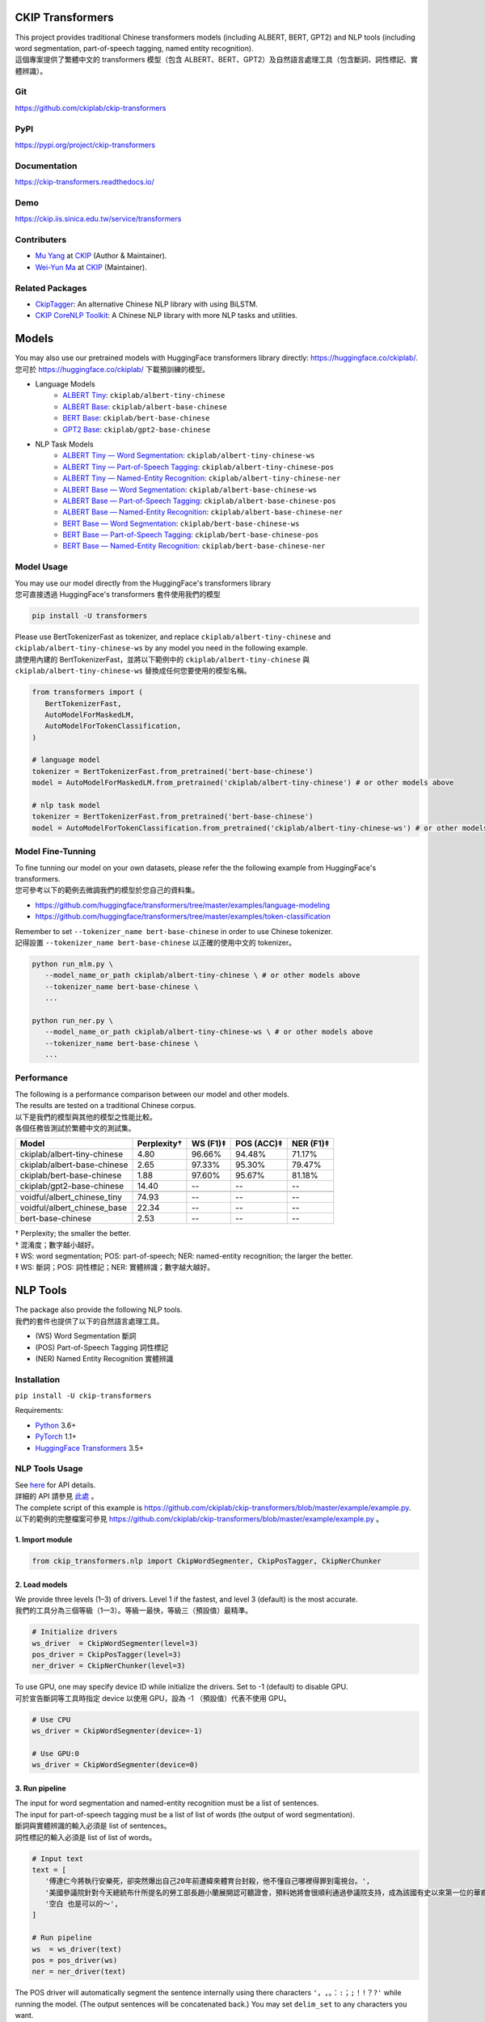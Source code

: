 CKIP Transformers
-----------------

| This project provides traditional Chinese transformers models (including ALBERT, BERT, GPT2) and NLP tools (including word segmentation, part-of-speech tagging, named entity recognition).
| 這個專案提供了繁體中文的 transformers 模型（包含 ALBERT、BERT、GPT2）及自然語言處理工具（包含斷詞、詞性標記、實體辨識）。

Git
^^^

| https://github.com/ckiplab/ckip-transformers
| |GitHub Version| |GitHub License| |GitHub Release| |GitHub Issues|

.. |GitHub Version| image:: https://img.shields.io/github/v/release/ckiplab/ckip-transformers.svg?cacheSeconds=3600
   :target: https://github.com/ckiplab/ckip-transformers/releases

.. |GitHub License| image:: https://img.shields.io/github/license/ckiplab/ckip-transformers.svg?cacheSeconds=3600
   :target: https://github.com/ckiplab/ckip-transformers/blob/master/LICENSE

.. |GitHub Release| image:: https://img.shields.io/github/release-date/ckiplab/ckip-transformers.svg?cacheSeconds=3600

.. |GitHub Downloads| image:: https://img.shields.io/github/downloads/ckiplab/ckip-transformers/total.svg?cacheSeconds=3600
   :target: https://github.com/ckiplab/ckip-transformers/releases/latest

.. |GitHub Issues| image:: https://img.shields.io/github/issues/ckiplab/ckip-transformers.svg?cacheSeconds=3600
   :target: https://github.com/ckiplab/ckip-transformers/issues

.. |GitHub Forks| image:: https://img.shields.io/github/forks/ckiplab/ckip-transformers.svg?style=social&label=Fork&cacheSeconds=3600

.. |GitHub Stars| image:: https://img.shields.io/github/stars/ckiplab/ckip-transformers.svg?style=social&label=Star&cacheSeconds=3600

.. |GitHub Watchers| image:: https://img.shields.io/github/watchers/ckiplab/ckip-transformers.svg?style=social&label=Watch&cacheSeconds=3600

PyPI
^^^^

| https://pypi.org/project/ckip-transformers
| |PyPI Version| |PyPI License| |PyPI Downloads| |PyPI Python| |PyPI Implementation| |PyPI Format| |PyPI Status|

.. |PyPI Version| image:: https://img.shields.io/pypi/v/ckip-transformers.svg?cacheSeconds=3600
   :target: https://pypi.org/project/ckip-transformers

.. |PyPI License| image:: https://img.shields.io/pypi/l/ckip-transformers.svg?cacheSeconds=3600
   :target: https://github.com/ckiplab/ckip-transformers/blob/master/LICENSE

.. |PyPI Downloads| image:: https://img.shields.io/pypi/dm/ckip-transformers.svg?cacheSeconds=3600
   :target: https://pypi.org/project/ckip-transformers#files

.. |PyPI Python| image:: https://img.shields.io/pypi/pyversions/ckip-transformers.svg?cacheSeconds=3600

.. |PyPI Implementation| image:: https://img.shields.io/pypi/implementation/ckip-transformers.svg?cacheSeconds=3600

.. |PyPI Format| image:: https://img.shields.io/pypi/format/ckip-transformers.svg?cacheSeconds=3600

.. |PyPI Status| image:: https://img.shields.io/pypi/status/ckip-transformers.svg?cacheSeconds=3600

Documentation
^^^^^^^^^^^^^

| https://ckip-transformers.readthedocs.io/
| |ReadTheDocs Home|

.. |ReadTheDocs Home| image:: https://img.shields.io/website/https/ckip-transformers.readthedocs.io.svg?cacheSeconds=3600&up_message=online&down_message=offline
   :target: https://ckip-transformers.readthedocs.io

Demo
^^^^

| https://ckip.iis.sinica.edu.tw/service/transformers
| |Transformers Demo|

.. |Transformers Demo| image:: https://img.shields.io/website/https/ckip.iis.sinica.edu.tw/service/transformers.svg?cacheSeconds=3600&up_message=online&down_message=offline
   :target: https://ckip.iis.sinica.edu.tw/service/transformers

Contributers
^^^^^^^^^^^^

* `Mu Yang <https://muyang.pro>`__ at `CKIP <https://ckip.iis.sinica.edu.tw>`__ (Author & Maintainer).
* `Wei-Yun Ma <https://www.iis.sinica.edu.tw/pages/ma/>`__ at `CKIP <https://ckip.iis.sinica.edu.tw>`__ (Maintainer).

Related Packages
^^^^^^^^^^^^^^^^

- `CkipTagger <https://github.com/ckiplab/ckiptagger>`_: An alternative Chinese NLP library with using BiLSTM.
- `CKIP CoreNLP Toolkit <https://github.com/ckiplab/ckipnlp>`_: A Chinese NLP library with more NLP tasks and utilities.

Models
------

| You may also use our pretrained models with HuggingFace transformers library directly: https://huggingface.co/ckiplab/.
| 您可於 https://huggingface.co/ckiplab/ 下載預訓練的模型。

- Language Models
   * `ALBERT Tiny <https://huggingface.co/ckiplab/albert-tiny-chinese>`_: ``ckiplab/albert-tiny-chinese``
   * `ALBERT Base <https://huggingface.co/ckiplab/albert-base-chinese>`_: ``ckiplab/albert-base-chinese``
   * `BERT Base <https://huggingface.co/ckiplab/bert-base-chinese>`_: ``ckiplab/bert-base-chinese``
   * `GPT2 Base <https://huggingface.co/ckiplab/gpt2-base-chinese>`_: ``ckiplab/gpt2-base-chinese``

- NLP Task Models
   * `ALBERT Tiny — Word Segmentation <https://huggingface.co/ckiplab/albert-tiny-chinese-ws>`_: ``ckiplab/albert-tiny-chinese-ws``
   * `ALBERT Tiny — Part-of-Speech Tagging <https://huggingface.co/ckiplab/albert-tiny-chinese-pos>`_: ``ckiplab/albert-tiny-chinese-pos``
   * `ALBERT Tiny — Named-Entity Recognition <https://huggingface.co/ckiplab/albert-tiny-chinese-ner>`_: ``ckiplab/albert-tiny-chinese-ner``
   * `ALBERT Base — Word Segmentation <https://huggingface.co/ckiplab/albert-base-chinese-ws>`_: ``ckiplab/albert-base-chinese-ws``
   * `ALBERT Base — Part-of-Speech Tagging <https://huggingface.co/ckiplab/albert-base-chinese-pos>`_: ``ckiplab/albert-base-chinese-pos``
   * `ALBERT Base — Named-Entity Recognition <https://huggingface.co/ckiplab/albert-base-chinese-ner>`_: ``ckiplab/albert-base-chinese-ner``
   * `BERT Base — Word Segmentation <https://huggingface.co/ckiplab/bert-base-chinese-ws>`_: ``ckiplab/bert-base-chinese-ws``
   * `BERT Base — Part-of-Speech Tagging <https://huggingface.co/ckiplab/bert-base-chinese-pos>`_: ``ckiplab/bert-base-chinese-pos``
   * `BERT Base — Named-Entity Recognition <https://huggingface.co/ckiplab/bert-base-chinese-ner>`_: ``ckiplab/bert-base-chinese-ner``

Model Usage
^^^^^^^^^^^

| You may use our model directly from the HuggingFace's transformers library
| 您可直接透過 HuggingFace's transformers 套件使用我們的模型

.. code-block:: bash

   pip install -U transformers

| Please use BertTokenizerFast as tokenizer, and replace ``ckiplab/albert-tiny-chinese`` and ``ckiplab/albert-tiny-chinese-ws`` by any model you need in the following example.
| 請使用內建的 BertTokenizerFast，並將以下範例中的 ``ckiplab/albert-tiny-chinese`` 與 ``ckiplab/albert-tiny-chinese-ws`` 替換成任何您要使用的模型名稱。

.. code-block:: python

   from transformers import (
      BertTokenizerFast,
      AutoModelForMaskedLM,
      AutoModelForTokenClassification,
   )

   # language model
   tokenizer = BertTokenizerFast.from_pretrained('bert-base-chinese')
   model = AutoModelForMaskedLM.from_pretrained('ckiplab/albert-tiny-chinese') # or other models above

   # nlp task model
   tokenizer = BertTokenizerFast.from_pretrained('bert-base-chinese')
   model = AutoModelForTokenClassification.from_pretrained('ckiplab/albert-tiny-chinese-ws') # or other models above

Model Fine-Tunning
^^^^^^^^^^^^^^^^^^

| To fine tunning our model on your own datasets, please refer the the following example from HuggingFace's transformers.
| 您可參考以下的範例去微調我們的模型於您自己的資料集。

- https://github.com/huggingface/transformers/tree/master/examples/language-modeling
- https://github.com/huggingface/transformers/tree/master/examples/token-classification

| Remember to set ``--tokenizer_name bert-base-chinese`` in order to use Chinese tokenizer.
| 記得設置 ``--tokenizer_name bert-base-chinese`` 以正確的使用中文的 tokenizer。

.. code-block:: bash

   python run_mlm.py \
      --model_name_or_path ckiplab/albert-tiny-chinese \ # or other models above
      --tokenizer_name bert-base-chinese \
      ...

   python run_ner.py \
      --model_name_or_path ckiplab/albert-tiny-chinese-ws \ # or other models above
      --tokenizer_name bert-base-chinese \
      ...

Performance
^^^^^^^^^^^

| The following is a performance comparison between our model and other models.
| The results are tested on a traditional Chinese corpus.
| 以下是我們的模型與其他的模型之性能比較。
| 各個任務皆測試於繁體中文的測試集。

================================  ===========  ========  ==========  =========
Model                             Perplexity†  WS (F1)‡  POS (ACC)‡  NER (F1)‡
================================  ===========  ========  ==========  =========
ckiplab/albert-tiny-chinese        4.80        96.66%    94.48%      71.17%
ckiplab/albert-base-chinese        2.65        97.33%    95.30%      79.47%
ckiplab/bert-base-chinese          1.88        97.60%    95.67%      81.18%
ckiplab/gpt2-base-chinese         14.40        --        --          --
--------------------------------  -----------  --------  ----------  ---------

--------------------------------  -----------  --------  ----------  ---------
voidful/albert_chinese_tiny       74.93        --        --          --
voidful/albert_chinese_base       22.34        --        --          --
bert-base-chinese                  2.53        --        --          --
================================  ===========  ========  ==========  =========

| † Perplexity; the smaller the better.
| † 混淆度；數字越小越好。
| ‡ WS: word segmentation; POS: part-of-speech; NER: named-entity recognition; the larger the better.
| ‡ WS: 斷詞；POS: 詞性標記；NER: 實體辨識；數字越大越好。

NLP Tools
---------

| The package also provide the following NLP tools.
| 我們的套件也提供了以下的自然語言處理工具。

* (WS) Word Segmentation 斷詞
* (POS) Part-of-Speech Tagging 詞性標記
* (NER) Named Entity Recognition 實體辨識

Installation
^^^^^^^^^^^^

``pip install -U ckip-transformers``

Requirements:

* `Python <https://www.python.org>`__ 3.6+
* `PyTorch <https://pytorch.org>`__ 1.1+
* `HuggingFace Transformers <https://huggingface.co/transformers/>`__ 3.5+

NLP Tools Usage
^^^^^^^^^^^^^^^

| See `here <../_api/ckip_transformers.html>`_ for API details.
| 詳細的 API 請參見 `此處 <../_api/ckip_transformers.html>`_ 。

| The complete script of this example is https://github.com/ckiplab/ckip-transformers/blob/master/example/example.py.
| 以下的範例的完整檔案可參見 https://github.com/ckiplab/ckip-transformers/blob/master/example/example.py 。

1. Import module
""""""""""""""""

.. code-block:: python

   from ckip_transformers.nlp import CkipWordSegmenter, CkipPosTagger, CkipNerChunker

2. Load models
""""""""""""""

| We provide three levels (1–3) of drivers. Level 1 if the fastest, and level 3 (default) is the most accurate.
| 我們的工具分為三個等級（1—3）。等級一最快，等級三（預設值）最精準。

.. code-block:: python

   # Initialize drivers
   ws_driver  = CkipWordSegmenter(level=3)
   pos_driver = CkipPosTagger(level=3)
   ner_driver = CkipNerChunker(level=3)

| To use GPU, one may specify device ID while initialize the drivers. Set to -1 (default) to disable GPU.
| 可於宣告斷詞等工具時指定 device 以使用 GPU，設為 -1 （預設值）代表不使用 GPU。

.. code-block:: python

   # Use CPU
   ws_driver = CkipWordSegmenter(device=-1)

   # Use GPU:0
   ws_driver = CkipWordSegmenter(device=0)

3. Run pipeline
"""""""""""""""

| The input for word segmentation and named-entity recognition must be a list of sentences.
| The input for part-of-speech tagging must be a list of list of words (the output of word segmentation).
| 斷詞與實體辨識的輸入必須是 list of sentences。
| 詞性標記的輸入必須是 list of list of words。

.. code-block:: python

   # Input text
   text = [
      '傅達仁今將執行安樂死，卻突然爆出自己20年前遭緯來體育台封殺，他不懂自己哪裡得罪到電視台。',
      '美國參議院針對今天總統布什所提名的勞工部長趙小蘭展開認可聽證會，預料她將會很順利通過參議院支持，成為該國有史以來第一位的華裔女性內閣成員。',
      '空白 也是可以的～',
   ]

   # Run pipeline
   ws  = ws_driver(text)
   pos = pos_driver(ws)
   ner = ner_driver(text)

| The POS driver will automatically segment the sentence internally using there characters ``'，,。：:；;！!？?'`` while running the model. (The output sentences will be concatenated back.) You may set ``delim_set`` to any characters you want.
| You may set ``use_delim=False`` to disable this feature, or set ``use_delim=True`` in WS and NER driver to enable this feature.
| 詞性標記工具會自動用 ``'，,。：:；;！!？?'`` 等字元在執行模型前切割句子（輸出的句子會自動接回）。可設定 ``delim_set`` 參數已使用別的字元做切割。
| 另外可指定 ``use_delim=False`` 已停用此功能，或於斷詞、實體辨識時指定 ``use_delim=False`` 已啟用此功能。

.. code-block:: python

   # Enable sentence segmentation
   ws  = ws_driver(text, use_delim=True)
   ner = ner_driver(text, use_delim=True)

   # Disable sentence segmentation
   pos = pos_driver(ws, use_delim=False)

   # Use new line characters and tabs for sentence segmentation
   pos = pos_driver(ws, delim_set='\n\t')

| You may specify ``batch_size`` and ``max_length`` to better utilize you machine resources.
| 您亦可設置 ``batch_size`` 與 ``max_length`` 以更完美的利用您的機器資源。

.. code-block:: python

   # Sets the batch size and maximum sentence length
   ws = ws_driver(text, batch_size=256, max_length=512)

4. Show results
"""""""""""""""

.. code-block:: python

   # Pack word segmentation and part-of-speech results
   def pack_ws_pos_sentece(sentence_ws, sentence_pos):
      assert len(sentence_ws) == len(sentence_pos)
      res = []
      for word_ws, word_pos in zip(sentence_ws, sentence_pos):
         res.append(f'{word_ws}({word_pos})')
      return '\u3000'.join(res)

   # Show results
   for sentence, sentence_ws, sentence_pos, sentence_ner in zip(text, ws, pos, ner):
      print(sentence)
      print(pack_ws_pos_sentece(sentence_ws, sentence_pos))
      for entity in sentence_ner:
         print(entity)
      print()

.. code-block:: text

   傅達仁今將執行安樂死，卻突然爆出自己20年前遭緯來體育台封殺，他不懂自己哪裡得罪到電視台。
   傅達仁(Nb)　今(Nd)　將(D)　執行(VC)　安樂死(Na)　，(COMMACATEGORY)　卻(D)　突然(D)　爆出(VJ)　自己(Nh)　20(Neu)　年(Nd)　前(Ng)　遭(P)　緯來(Nb)　體育台(Na)　封殺(VC)　，(COMMACATEGORY)　他(Nh)　不(D)　懂(VK)　自己(Nh)　哪裡(Ncd)　得罪到(VC)　電視台(Nc)　。(PERIODCATEGORY)
   NerToken(word='傅達仁', ner='PERSON', idx=(0, 3))
   NerToken(word='20年', ner='DATE', idx=(18, 21))
   NerToken(word='緯來體育台', ner='ORG', idx=(23, 28))

   美國參議院針對今天總統布什所提名的勞工部長趙小蘭展開認可聽證會，預料她將會很順利通過參議院支持，成為該國有史以來第一位的華裔女性內閣成員。
   美國(Nc)　參議院(Nc)　針對(P)　今天(Nd)　總統(Na)　布什(Nb)　所(D)　提名(VC)　的(DE)　勞工部長(Na)　趙小蘭(Nb)　展開(VC)　認可(VC)　聽證會(Na)　，(COMMACATEGORY)　預料(VE)　她(Nh)　將(D)　會(D)　很(Dfa)　順利(VH)　通過(VC)　參議院(Nc)　支持(VC)　，(COMMACATEGORY)　成為(VG)　該(Nes)　國(Nc)　有史以來(D)　第一(Neu)　位(Nf)　的(DE)　華裔(Na)　女性(Na)　內閣(Na)　成員(Na)　。(PERIODCATEGORY)
   NerToken(word='美國參議院', ner='ORG', idx=(0, 5))
   NerToken(word='今天', ner='LOC', idx=(7, 9))
   NerToken(word='布什', ner='PERSON', idx=(11, 13))
   NerToken(word='勞工部長', ner='ORG', idx=(17, 21))
   NerToken(word='趙小蘭', ner='PERSON', idx=(21, 24))
   NerToken(word='認可聽證會', ner='EVENT', idx=(26, 31))
   NerToken(word='參議院', ner='ORG', idx=(42, 45))
   NerToken(word='第一', ner='ORDINAL', idx=(56, 58))
   NerToken(word='華裔', ner='NORP', idx=(60, 62))

   空白 也是可以的～
   空白(VH)　 (WHITESPACE)　也(D)　是(SHI)　可以(VH)　的(T)　～(FW)

Performance
^^^^^^^^^^^

| The following is a performance comparison between our tool and other tools.
| 以下是我們的工具與其他的工具之性能比較。

CKIP Transformers v.s. Monpa & Jeiba
""""""""""""""""""""""""""""""""""""

=====  ========================  ===========  =============  ===============  ============
Level  Tool                        WS (F1)      POS (Acc)      WS+POS (F1)      NER (F1)
=====  ========================  ===========  =============  ===============  ============
3      CKIP BERT Base            **97.60%**   **95.67%**     **94.19%**       **81.18%**
2      CKIP ALBERT Base            97.33%       95.30%         93.52%           79.47%
1      CKIP ALBERT Tiny            96.66%       94.48%         92.25%           71.17%
-----  ------------------------  -----------  -------------  ---------------  ------------

-----  ------------------------  -----------  -------------  ---------------  ------------
--     Monpa†                     92.58%       --             83.88%           21.51%
--     Jeiba                      81.18%       --             --              --
=====  ========================  ===========  =============  ===============  ============

| † Monpa provides only 3 types of tags in NER.
| † Monpa 的實體辨識僅提供三種標記而已。

CKIP Transformers v.s. CkipTagger
""""""""""""""""""""""""""""""""""""

| The following results are tested on a different dataset.
| 以下實驗在另一個資料集測試。

=====  ========================  ===========  =============  ===============  ============
Level  Tool                        WS (F1)      POS (Acc)      WS+POS (F1)      NER (F1)
=====  ========================  ===========  =============  ===============  ============
3      CKIP BERT Base            **97.84%**     96.46%       **94.91%**         79.20%
--     CkipTagger                  97.33%     **97.20%**       94.75%         **77.87%**
=====  ========================  ===========  =============  ===============  ============

License
-------

|GPL-3.0|

Copyright (c) 2020 `CKIP Lab <https://ckip.iis.sinica.edu.tw>`__ under the `GPL-3.0 License <https://www.gnu.org/licenses/gpl-3.0.html>`__.

.. |GPL-3.0| image:: https://www.gnu.org/graphics/gplv3-with-text-136x68.png
   :target: https://www.gnu.org/licenses/gpl-3.0.html
